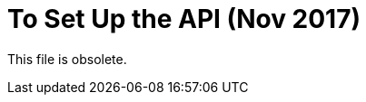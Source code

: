 = To Set Up the API (Nov 2017)

This file is obsolete.

////

In this procedure, you manage the API asset in Exchange from API Manager.

. In API Manager, click Manage API > Manage API From Exchange, and configure management of the proxy asset.
+
. Specify that you are using Mule 4 by checking this box: Check This Box If You Are Managing This Api In Mule 4. The checkbox is located at the bottom of API Configurations as shown in the following RAML, SOAP, and HTTP configuration screenshots:
+
image:checkboxmule4-all.png[]
+
. Save the configuration.
+
The API dashboard appears and contains the API ID that you need later. For example:
+
image::api-id.png[]

Now, you are ready to download and upzip the proxy.

== See Also

* link:/api-manager/download-4-proxy-task[To Download and Unzip a Mule 4 Proxy]
* link:/api-manager/manage-exchange-api-task[Configure management of the asset]
* link:/api-manager/find-api-id-task[To Find the API ID of an API]
////

